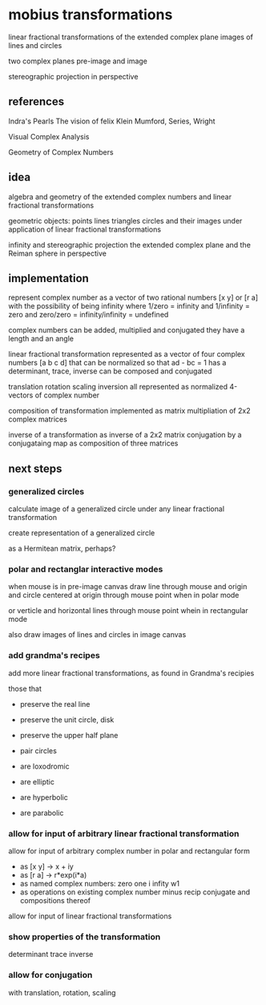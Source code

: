 * mobius transformations
  linear fractional transformations of the extended complex plane
  images of lines and circles

  two complex planes
  pre-image and image

  stereographic projection in perspective

** references
   Indra's Pearls
   The vision of felix Klein
   Mumford, Series, Wright

   Visual Complex Analysis

   Geometry of Complex Numbers

** idea
   algebra and geometry of
   the extended complex numbers and
   linear fractional transformations

   geometric objects:
   points lines triangles circles
   and their images under application of linear fractional transformations

   infinity and
   stereographic projection
   the extended complex plane
   and the Reiman sphere
   in perspective

** implementation
   represent
   complex number as a vector of two rational numbers
   [x y] or [r a]
   with the possibility of being infinity
   where 1/zero = infinity and 1/infinity = zero
   and zero/zero = infinity/infinity = undefined

   complex numbers can be added, multiplied and conjugated
   they have a length and an angle

   linear fractional transformation represented as
   a vector of four complex numbers
   [a b c d]
   that can be normalized so that
   ad - bc = 1
   has a determinant, trace, inverse
   can be composed and conjugated

   translation rotation scaling inversion
   all represented as normalized 4-vectors of complex number

   composition of transformation implemented as
   matrix multipliation of 2x2 complex matrices

   inverse of a transformation as inverse of a 2x2 matrix
   conjugation by a conjugataing map as composition
   of three matrices

** next steps
*** generalized circles
    calculate image of a
    generalized circle
    under any linear fractional transformation

    create representation of
    a generalized circle

    as a Hermitean matrix, perhaps?

*** polar and rectanglar interactive modes
    when mouse is in pre-image canvas
    draw line through mouse and origin
    and circle centered at origin through mouse point
    when in polar mode

    or verticle and horizontal lines through mouse point
    whein in rectangular mode

    also draw images of lines and circles in image canvas
*** add grandma's recipes
    add more linear fractional transformations,
    as found in Grandma's recipies

    those that
    - preserve the real line
    - preserve the unit circle, disk
    - preserve the upper half plane
    - pair circles

    - are loxodromic
    - are elliptic
    - are hyperbolic
    - are parabolic

*** allow for input of arbitrary linear fractional transformation
    allow for input of arbitrary complex number
    in polar and rectangular form
    - as [x y] -> x + iy
    - as [r a] -> r*exp(i*a)
    - as named complex numbers:
      zero one i infity w1
    - as operations on existing complex number
      minus recip conjugate
      and compositions thereof

    allow for input of linear fractional transformations

*** show properties of the transformation
    determinant
    trace
    inverse
*** allow for conjugation
    with translation, rotation, scaling
